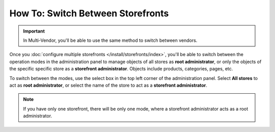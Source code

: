 **********************************
How To: Switch Between Storefronts
**********************************

.. important::

    In Multi-Vendor, you'll be able to use the same method to switch between vendors.

Once you :doc:`configure multiple storefronts </install/storefronts/index>`, you'll be able to switch between the operation modes in the administration panel to manage objects of all stores as **root administrator**, or only the objects of the specific specific store as a **storefront administrator**. Objects include products, categories, pages, etc.

To switch between the modes, use the select box in the top left corner of the administration panel. Select **All stores** to act as **root administrator**, or select the name of the store to act as a **storefront administrator**.

.. note::
    If you have only one storefront, there will be only one mode, where a storefront administrator acts as a root administrator.

.. image:: img/switch_modes.png
    :align: center
    :alt: Select the storefront you want to edit from the list in the upper left corner of the admin panel.

.. meta::
   :description: How to select the storefront to work with in CS-Cart admin panel?
